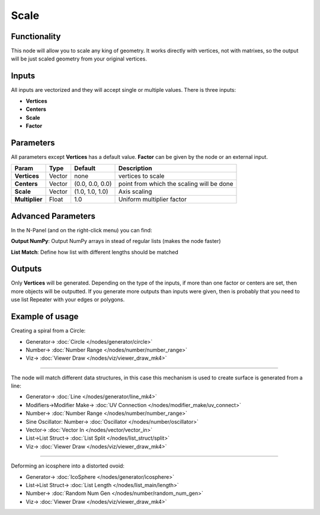 Scale
=====

.. image:: https://user-images.githubusercontent.com/14288520/191336220-94690d25-7b2e-4ea0-b637-5659aaf26211.png
  :target: https://user-images.githubusercontent.com/14288520/191336220-94690d25-7b2e-4ea0-b637-5659aaf26211.png

.. image:: https://user-images.githubusercontent.com/14288520/191336746-1a675e31-1237-4b01-b0a4-e71ff1f313ca.png
  :target: https://user-images.githubusercontent.com/14288520/191336746-1a675e31-1237-4b01-b0a4-e71ff1f313ca.png

Functionality
-------------

This node will allow you to scale any king of geometry. It works directly with vertices, not with matrixes, so the output will be just scaled geometry from your original vertices.

Inputs
------

All inputs are vectorized and they will accept single or multiple values.
There is three inputs:

- **Vertices**
- **Centers**
- **Scale**
- **Factor**

Parameters
----------

All parameters except **Vertices** has a default value. **Factor** can be given by the node or an external input.


+----------------+---------------+-----------------+----------------------------------------------------+
| Param          | Type          | Default         | Description                                        |
+================+===============+=================+====================================================+
| **Vertices**   | Vector        | none            | vertices to scale                                  |
+----------------+---------------+-----------------+----------------------------------------------------+
| **Centers**    | Vector        | (0.0, 0.0, 0.0) | point from which the scaling will be done          |
+----------------+---------------+-----------------+----------------------------------------------------+
| **Scale**      | Vector        | (1.0, 1.0, 1.0) | Axis scaling                                       |
+----------------+---------------+-----------------+----------------------------------------------------+
| **Multiplier** | Float         | 1.0             | Uniform multiplier factor                          |
+----------------+---------------+-----------------+----------------------------------------------------+

Advanced Parameters
-------------------

In the N-Panel (and on the right-click menu) you can find:

**Output NumPy**: Output NumPy arrays in stead of regular lists (makes the node faster)

**List Match**: Define how list with different lengths should be matched

Outputs
-------

Only **Vertices** will be generated. Depending on the type of the inputs, if more than one factor or centers are set, then more objects will be outputted.
If you generate more outputs than inputs were given, then is probably that you need to use list Repeater with your edges or polygons.

Example of usage
----------------

Creating a spiral from a Circle:

.. image:: https://raw.githubusercontent.com/vicdoval/sverchok/docs_images/images_for_docs/transforms/scale/scale_vectors_blender_sverchok_example_1.png
    :target: https://raw.githubusercontent.com/vicdoval/sverchok/docs_images/images_for_docs/transforms/scale/scale_vectors_blender_sverchok_example_1.png

* Generator-> :doc:`Circle </nodes/generator/circle>`
* Number-> :doc:`Number Range </nodes/number/number_range>`
* Viz-> :doc:`Viewer Draw </nodes/viz/viewer_draw_mk4>`

---------

The node will match different data structures, in this case this mechanism is used to create surface is generated from a line:

.. image:: https://raw.githubusercontent.com/vicdoval/sverchok/docs_images/images_for_docs/transforms/scale/scale_vectors_blender_sverchok_example_2.png
    :target: https://raw.githubusercontent.com/vicdoval/sverchok/docs_images/images_for_docs/transforms/scale/scale_vectors_blender_sverchok_example_2.png

* Generator-> :doc:`Line </nodes/generator/line_mk4>`
* Modifiers->Modifier Make-> :doc:`UV Connection </nodes/modifier_make/uv_connect>`
* Number-> :doc:`Number Range </nodes/number/number_range>`
* Sine Oscillator: Number-> :doc:`Oscillator </nodes/number/oscillator>`
* Vector-> :doc:`Vector In </nodes/vector/vector_in>`
* List->List Struct-> :doc:`List Split </nodes/list_struct/split>`
* Viz-> :doc:`Viewer Draw </nodes/viz/viewer_draw_mk4>`

---------

Deforming an icosphere into a distorted ovoid:

.. image:: https://raw.githubusercontent.com/vicdoval/sverchok/docs_images/images_for_docs/transforms/scale/scale_vectors_blender_sverchok_example_3.png
    :target: https://raw.githubusercontent.com/vicdoval/sverchok/docs_images/images_for_docs/transforms/scale/scale_vectors_blender_sverchok_example_3.png

* Generator-> :doc:`IcoSphere </nodes/generator/icosphere>`
* List->List Struct-> :doc:`List Length </nodes/list_main/length>`
* Number-> :doc:`Random Num Gen </nodes/number/random_num_gen>`
* Viz-> :doc:`Viewer Draw </nodes/viz/viewer_draw_mk4>`